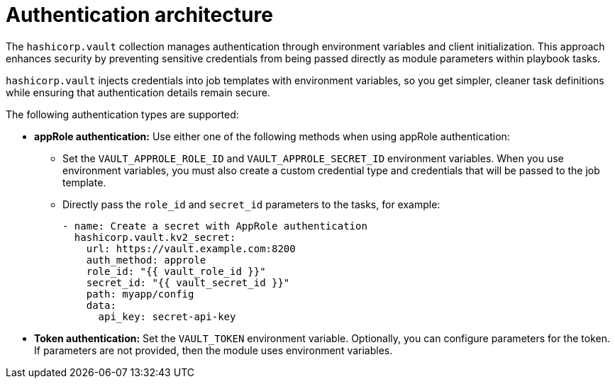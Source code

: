 :_mod-docs-content-type: CONCEPT

[id="vault-auth-architecture"]

= Authentication architecture

[role="_abstract"]

The `hashicorp.vault` collection manages authentication through environment variables and client initialization. This approach enhances security by preventing sensitive credentials from being passed directly as module parameters within playbook tasks. 

`hashicorp.vault` injects credentials into job templates with environment variables, so you get simpler, cleaner task definitions while ensuring that authentication details remain secure.

The following authentication types are supported:

* **appRole authentication:** Use either one of the following methods when using appRole authentication:

** Set the `VAULT_APPROLE_ROLE_ID` and `VAULT_APPROLE_SECRET_ID` environment variables. When you use environment variables, you must also create a custom credential type and credentials that will be passed to the job template.

** Directly pass the `role_id` and `secret_id` parameters to the tasks, for example:
+
----
- name: Create a secret with AppRole authentication
  hashicorp.vault.kv2_secret:
    url: https://vault.example.com:8200
    auth_method: approle
    role_id: "{{ vault_role_id }}"
    secret_id: "{{ vault_secret_id }}"
    path: myapp/config
    data:
      api_key: secret-api-key
----

* **Token authentication:** Set the `VAULT_TOKEN` environment variable. Optionally, you can configure parameters for the token. If parameters are not provided, then the module uses environment variables.
